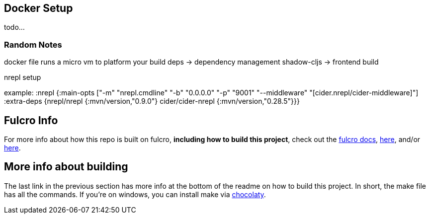 == Docker Setup

todo...

=== Random Notes
docker file runs a micro vm to platform your build
deps -> dependency management
shadow-cljs -> frontend build


nrepl setup

example:
:nrepl {:main-opts ["-m" "nrepl.cmdline"
                      "-b" "0.0.0.0"
                      "-p" "9001"
                      "--middleware" "[cider.nrepl/cider-middleware]"]
          :extra-deps {nrepl/nrepl                 {:mvn/version,"0.9.0"}
                       cider/cider-nrepl           {:mvn/version,"0.28.5"}}}

== Fulcro Info

For more info about how this repo is built on fulcro, *including how to build this project*, check out the https://book.fulcrologic.com/[fulcro docs], https://github.com/fulcrologic/fulcro-template[here], and/or https://github.com/AlbertSnows/example-fulcro-project-v2[here].

== More info about building

The last link in the previous section has more info at the bottom of the readme on how to build this project. In short, the make file has all the commands. If you're on windows, you can install make via https://chocolatey.org/[chocolaty].